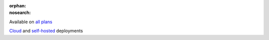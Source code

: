 :orphan:
:nosearch:

.. raw:: html

  <div class="mm-badge">

|plans-img| Available on `all plans <https://mattermost.com/pricing/>`__

|deployment-img| `Cloud <https://customers.mattermost.com/cloud/signup/>`__ and `self-hosted <https://mattermost.com/deploy/>`__ deployments

.. |plans-img| image:: ../_static/images/badges/flag_icon.svg

.. |deployment-img| image:: ../_static/images/badges/deployment_icon.svg

.. raw:: html

  </div>